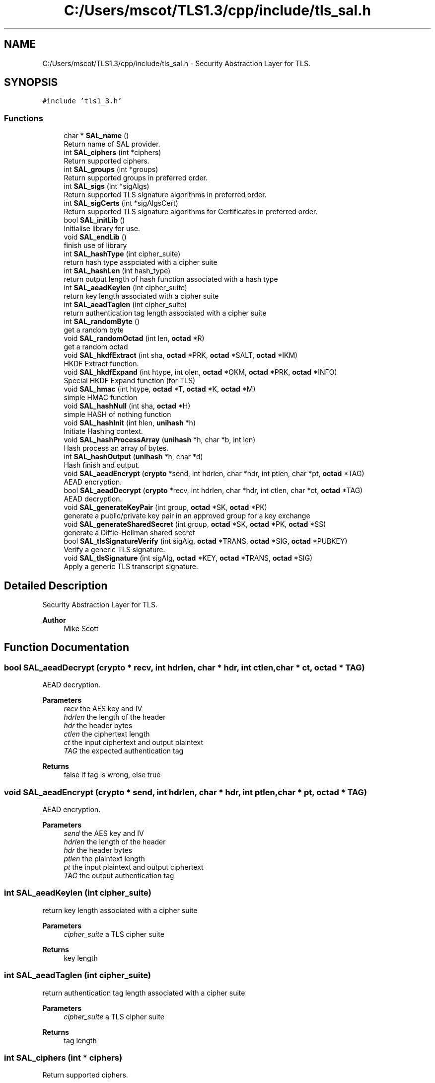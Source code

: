 .TH "C:/Users/mscot/TLS1.3/cpp/include/tls_sal.h" 3 "Mon Oct 3 2022" "Version 1.2" "TiigerTLS" \" -*- nroff -*-
.ad l
.nh
.SH NAME
C:/Users/mscot/TLS1.3/cpp/include/tls_sal.h \- Security Abstraction Layer for TLS\&.  

.SH SYNOPSIS
.br
.PP
\fC#include 'tls1_3\&.h'\fP
.br

.SS "Functions"

.in +1c
.ti -1c
.RI "char * \fBSAL_name\fP ()"
.br
.RI "Return name of SAL provider\&. "
.ti -1c
.RI "int \fBSAL_ciphers\fP (int *ciphers)"
.br
.RI "Return supported ciphers\&. "
.ti -1c
.RI "int \fBSAL_groups\fP (int *groups)"
.br
.RI "Return supported groups in preferred order\&. "
.ti -1c
.RI "int \fBSAL_sigs\fP (int *sigAlgs)"
.br
.RI "Return supported TLS signature algorithms in preferred order\&. "
.ti -1c
.RI "int \fBSAL_sigCerts\fP (int *sigAlgsCert)"
.br
.RI "Return supported TLS signature algorithms for Certificates in preferred order\&. "
.ti -1c
.RI "bool \fBSAL_initLib\fP ()"
.br
.RI "Initialise library for use\&. "
.ti -1c
.RI "void \fBSAL_endLib\fP ()"
.br
.RI "finish use of library "
.ti -1c
.RI "int \fBSAL_hashType\fP (int cipher_suite)"
.br
.RI "return hash type asspciated with a cipher suite "
.ti -1c
.RI "int \fBSAL_hashLen\fP (int hash_type)"
.br
.RI "return output length of hash function associated with a hash type "
.ti -1c
.RI "int \fBSAL_aeadKeylen\fP (int cipher_suite)"
.br
.RI "return key length associated with a cipher suite "
.ti -1c
.RI "int \fBSAL_aeadTaglen\fP (int cipher_suite)"
.br
.RI "return authentication tag length associated with a cipher suite "
.ti -1c
.RI "int \fBSAL_randomByte\fP ()"
.br
.RI "get a random byte "
.ti -1c
.RI "void \fBSAL_randomOctad\fP (int len, \fBoctad\fP *R)"
.br
.RI "get a random octad "
.ti -1c
.RI "void \fBSAL_hkdfExtract\fP (int sha, \fBoctad\fP *PRK, \fBoctad\fP *SALT, \fBoctad\fP *IKM)"
.br
.RI "HKDF Extract function\&. "
.ti -1c
.RI "void \fBSAL_hkdfExpand\fP (int htype, int olen, \fBoctad\fP *OKM, \fBoctad\fP *PRK, \fBoctad\fP *INFO)"
.br
.RI "Special HKDF Expand function (for TLS) "
.ti -1c
.RI "void \fBSAL_hmac\fP (int htype, \fBoctad\fP *T, \fBoctad\fP *K, \fBoctad\fP *M)"
.br
.RI "simple HMAC function "
.ti -1c
.RI "void \fBSAL_hashNull\fP (int sha, \fBoctad\fP *H)"
.br
.RI "simple HASH of nothing function "
.ti -1c
.RI "void \fBSAL_hashInit\fP (int hlen, \fBunihash\fP *h)"
.br
.RI "Initiate Hashing context\&. "
.ti -1c
.RI "void \fBSAL_hashProcessArray\fP (\fBunihash\fP *h, char *b, int len)"
.br
.RI "Hash process an array of bytes\&. "
.ti -1c
.RI "int \fBSAL_hashOutput\fP (\fBunihash\fP *h, char *d)"
.br
.RI "Hash finish and output\&. "
.ti -1c
.RI "void \fBSAL_aeadEncrypt\fP (\fBcrypto\fP *send, int hdrlen, char *hdr, int ptlen, char *pt, \fBoctad\fP *TAG)"
.br
.RI "AEAD encryption\&. "
.ti -1c
.RI "bool \fBSAL_aeadDecrypt\fP (\fBcrypto\fP *recv, int hdrlen, char *hdr, int ctlen, char *ct, \fBoctad\fP *TAG)"
.br
.RI "AEAD decryption\&. "
.ti -1c
.RI "void \fBSAL_generateKeyPair\fP (int group, \fBoctad\fP *SK, \fBoctad\fP *PK)"
.br
.RI "generate a public/private key pair in an approved group for a key exchange "
.ti -1c
.RI "void \fBSAL_generateSharedSecret\fP (int group, \fBoctad\fP *SK, \fBoctad\fP *PK, \fBoctad\fP *SS)"
.br
.RI "generate a Diffie-Hellman shared secret "
.ti -1c
.RI "bool \fBSAL_tlsSignatureVerify\fP (int sigAlg, \fBoctad\fP *TRANS, \fBoctad\fP *SIG, \fBoctad\fP *PUBKEY)"
.br
.RI "Verify a generic TLS signature\&. "
.ti -1c
.RI "void \fBSAL_tlsSignature\fP (int sigAlg, \fBoctad\fP *KEY, \fBoctad\fP *TRANS, \fBoctad\fP *SIG)"
.br
.RI "Apply a generic TLS transcript signature\&. "
.in -1c
.SH "Detailed Description"
.PP 
Security Abstraction Layer for TLS\&. 


.PP
\fBAuthor\fP
.RS 4
Mike Scott  
.RE
.PP

.SH "Function Documentation"
.PP 
.SS "bool SAL_aeadDecrypt (\fBcrypto\fP * recv, int hdrlen, char * hdr, int ctlen, char * ct, \fBoctad\fP * TAG)"

.PP
AEAD decryption\&. 
.PP
\fBParameters\fP
.RS 4
\fIrecv\fP the AES key and IV 
.br
\fIhdrlen\fP the length of the header 
.br
\fIhdr\fP the header bytes 
.br
\fIctlen\fP the ciphertext length 
.br
\fIct\fP the input ciphertext and output plaintext 
.br
\fITAG\fP the expected authentication tag 
.RE
.PP
\fBReturns\fP
.RS 4
false if tag is wrong, else true 
.RE
.PP

.SS "void SAL_aeadEncrypt (\fBcrypto\fP * send, int hdrlen, char * hdr, int ptlen, char * pt, \fBoctad\fP * TAG)"

.PP
AEAD encryption\&. 
.PP
\fBParameters\fP
.RS 4
\fIsend\fP the AES key and IV 
.br
\fIhdrlen\fP the length of the header 
.br
\fIhdr\fP the header bytes 
.br
\fIptlen\fP the plaintext length 
.br
\fIpt\fP the input plaintext and output ciphertext 
.br
\fITAG\fP the output authentication tag 
.RE
.PP

.SS "int SAL_aeadKeylen (int cipher_suite)"

.PP
return key length associated with a cipher suite 
.PP
\fBParameters\fP
.RS 4
\fIcipher_suite\fP a TLS cipher suite 
.RE
.PP
\fBReturns\fP
.RS 4
key length 
.RE
.PP

.SS "int SAL_aeadTaglen (int cipher_suite)"

.PP
return authentication tag length associated with a cipher suite 
.PP
\fBParameters\fP
.RS 4
\fIcipher_suite\fP a TLS cipher suite 
.RE
.PP
\fBReturns\fP
.RS 4
tag length 
.RE
.PP

.SS "int SAL_ciphers (int * ciphers)"

.PP
Return supported ciphers\&. 
.PP
\fBParameters\fP
.RS 4
\fIciphers\fP array of supported ciphers in preferred order 
.RE
.PP
\fBReturns\fP
.RS 4
number of supported ciphers 
.RE
.PP

.SS "void SAL_endLib ()"

.PP
finish use of library 
.SS "void SAL_generateKeyPair (int group, \fBoctad\fP * SK, \fBoctad\fP * PK)"

.PP
generate a public/private key pair in an approved group for a key exchange 
.PP
\fBParameters\fP
.RS 4
\fIgroup\fP the cryptographic group used to generate the key pair 
.br
\fISK\fP the output Private Key 
.br
\fIPK\fP the output Public Key 
.RE
.PP

.SS "void SAL_generateSharedSecret (int group, \fBoctad\fP * SK, \fBoctad\fP * PK, \fBoctad\fP * SS)"

.PP
generate a Diffie-Hellman shared secret 
.PP
\fBParameters\fP
.RS 4
\fIgroup\fP the cryptographic group used to generate the shared secret 
.br
\fISK\fP the input client private key 
.br
\fIPK\fP the input server public Key 
.br
\fISS\fP the output shared secret 
.RE
.PP

.SS "int SAL_groups (int * groups)"

.PP
Return supported groups in preferred order\&. 
.PP
\fBParameters\fP
.RS 4
\fIgroups\fP array of supported groups 
.RE
.PP
\fBReturns\fP
.RS 4
number of supported groups 
.RE
.PP

.SS "void SAL_hashInit (int hlen, \fBunihash\fP * h)"

.PP
Initiate Hashing context\&. 
.PP
\fBParameters\fP
.RS 4
\fIhlen\fP length in bytes of SHA2 hashing output 
.br
\fIh\fP a hashing context 
.RE
.PP

.SS "int SAL_hashLen (int hash_type)"

.PP
return output length of hash function associated with a hash type 
.PP
\fBParameters\fP
.RS 4
\fIhash_type\fP a TLS hash type 
.RE
.PP
\fBReturns\fP
.RS 4
hash function output length 
.RE
.PP

.SS "void SAL_hashNull (int sha, \fBoctad\fP * H)"

.PP
simple HASH of nothing function 
.PP
\fBParameters\fP
.RS 4
\fIsha\fP the SHA2 function output length (32,48 or 64) 
.br
\fIH\fP the output hash 
.RE
.PP

.SS "int SAL_hashOutput (\fBunihash\fP * h, char * d)"

.PP
Hash finish and output\&. 
.PP
\fBParameters\fP
.RS 4
\fIh\fP a hashing context 
.br
\fId\fP the current output digest of an ongoing hashing operation 
.RE
.PP
\fBReturns\fP
.RS 4
hash output length 
.RE
.PP

.SS "void SAL_hashProcessArray (\fBunihash\fP * h, char * b, int len)"

.PP
Hash process an array of bytes\&. 
.PP
\fBParameters\fP
.RS 4
\fIh\fP a hashing context 
.br
\fIb\fP the byte array to be included in hash 
.br
\fIlen\fP the array length 
.RE
.PP

.SS "int SAL_hashType (int cipher_suite)"

.PP
return hash type asspciated with a cipher suite 
.PP
\fBParameters\fP
.RS 4
\fIcipher_suite\fP a TLS cipher suite 
.RE
.PP
\fBReturns\fP
.RS 4
hash function output length 
.RE
.PP

.SS "void SAL_hkdfExpand (int htype, int olen, \fBoctad\fP * OKM, \fBoctad\fP * PRK, \fBoctad\fP * INFO)"

.PP
Special HKDF Expand function (for TLS) 
.PP
\fBParameters\fP
.RS 4
\fIhtype\fP hash algorithm 
.br
\fIolen\fP is the desired length of the expanded key 
.br
\fIOKM\fP an expanded output Key 
.br
\fIPRK\fP is the fixed length input key 
.br
\fIINFO\fP is public label information 
.RE
.PP

.SS "void SAL_hkdfExtract (int sha, \fBoctad\fP * PRK, \fBoctad\fP * SALT, \fBoctad\fP * IKM)"

.PP
HKDF Extract function\&. 
.PP
\fBParameters\fP
.RS 4
\fIsha\fP hash algorithm 
.br
\fIPRK\fP an output Key 
.br
\fISALT\fP public input salt 
.br
\fIIKM\fP raw secret keying material 
.RE
.PP

.SS "void SAL_hmac (int htype, \fBoctad\fP * T, \fBoctad\fP * K, \fBoctad\fP * M)"

.PP
simple HMAC function 
.PP
\fBParameters\fP
.RS 4
\fIhtype\fP hash algorithm 
.br
\fIT\fP an output tag 
.br
\fIK\fP an input key, or salt 
.br
\fIM\fP an input message 
.RE
.PP

.SS "bool SAL_initLib ()"

.PP
Initialise library for use\&. 
.PP
\fBReturns\fP
.RS 4
return true if successful, else false 
.RE
.PP

.SS "char * SAL_name ()"

.PP
Return name of SAL provider\&. 
.PP
\fBReturns\fP
.RS 4
name of SAL provider 
.RE
.PP

.SS "int SAL_randomByte ()"

.PP
get a random byte 
.PP
\fBReturns\fP
.RS 4
a random byte 
.RE
.PP

.SS "void SAL_randomOctad (int len, \fBoctad\fP * R)"

.PP
get a random octad 
.PP
\fBParameters\fP
.RS 4
\fIlen\fP number of random bytes 
.br
\fIR\fP octad to be filled with random bytes 
.RE
.PP

.SS "int SAL_sigCerts (int * sigAlgsCert)"

.PP
Return supported TLS signature algorithms for Certificates in preferred order\&. 
.PP
\fBParameters\fP
.RS 4
\fIsigAlgsCert\fP array of supported signature algorithms for Certificates 
.RE
.PP
\fBReturns\fP
.RS 4
number of supported groups 
.RE
.PP

.SS "int SAL_sigs (int * sigAlgs)"

.PP
Return supported TLS signature algorithms in preferred order\&. 
.PP
\fBParameters\fP
.RS 4
\fIsigAlgs\fP array of supported signature algorithms 
.RE
.PP
\fBReturns\fP
.RS 4
number of supported groups 
.RE
.PP

.SS "void SAL_tlsSignature (int sigAlg, \fBoctad\fP * KEY, \fBoctad\fP * TRANS, \fBoctad\fP * SIG)"

.PP
Apply a generic TLS transcript signature\&. 
.PP
\fBParameters\fP
.RS 4
\fIsigAlg\fP the signature type 
.br
\fIKEY\fP the private key used to form the signature 
.br
\fITRANS\fP the input transcript hash to be signed 
.br
\fISIG\fP the output signature 
.RE
.PP

.SS "bool SAL_tlsSignatureVerify (int sigAlg, \fBoctad\fP * TRANS, \fBoctad\fP * SIG, \fBoctad\fP * PUBKEY)"

.PP
Verify a generic TLS signature\&. 
.PP
\fBParameters\fP
.RS 4
\fIsigAlg\fP the signature type 
.br
\fITRANS\fP the signed input transcript hash 
.br
\fISIG\fP the input signature 
.br
\fIPUBKEY\fP the public key used to verify the signature 
.RE
.PP
\fBReturns\fP
.RS 4
true if signature is valid, else false 
.RE
.PP

.SH "Author"
.PP 
Generated automatically by Doxygen for TiigerTLS from the source code\&.

